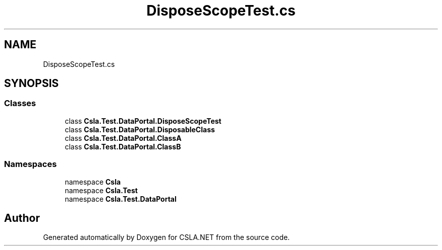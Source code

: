 .TH "DisposeScopeTest.cs" 3 "Wed Jul 21 2021" "Version 5.4.2" "CSLA.NET" \" -*- nroff -*-
.ad l
.nh
.SH NAME
DisposeScopeTest.cs
.SH SYNOPSIS
.br
.PP
.SS "Classes"

.in +1c
.ti -1c
.RI "class \fBCsla\&.Test\&.DataPortal\&.DisposeScopeTest\fP"
.br
.ti -1c
.RI "class \fBCsla\&.Test\&.DataPortal\&.DisposableClass\fP"
.br
.ti -1c
.RI "class \fBCsla\&.Test\&.DataPortal\&.ClassA\fP"
.br
.ti -1c
.RI "class \fBCsla\&.Test\&.DataPortal\&.ClassB\fP"
.br
.in -1c
.SS "Namespaces"

.in +1c
.ti -1c
.RI "namespace \fBCsla\fP"
.br
.ti -1c
.RI "namespace \fBCsla\&.Test\fP"
.br
.ti -1c
.RI "namespace \fBCsla\&.Test\&.DataPortal\fP"
.br
.in -1c
.SH "Author"
.PP 
Generated automatically by Doxygen for CSLA\&.NET from the source code\&.
